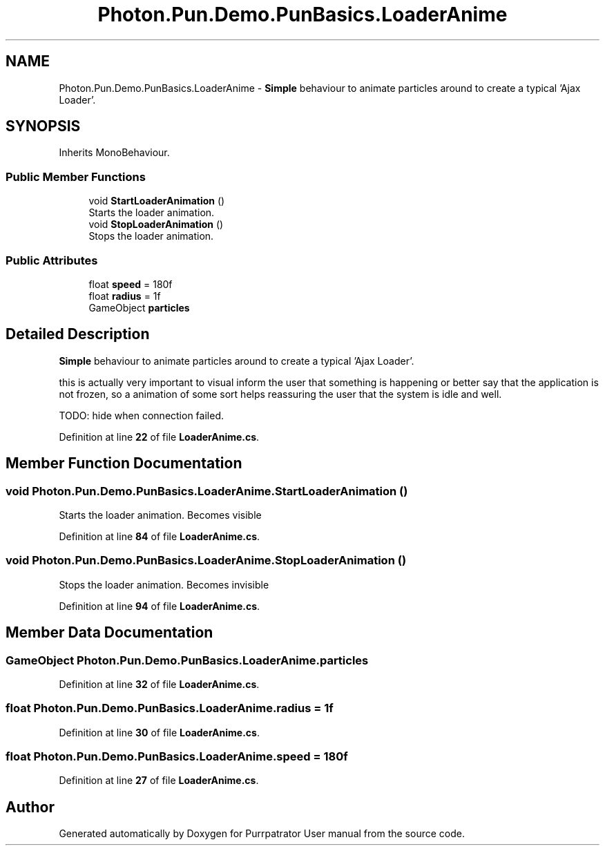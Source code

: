 .TH "Photon.Pun.Demo.PunBasics.LoaderAnime" 3 "Mon Apr 18 2022" "Purrpatrator User manual" \" -*- nroff -*-
.ad l
.nh
.SH NAME
Photon.Pun.Demo.PunBasics.LoaderAnime \- \fBSimple\fP behaviour to animate particles around to create a typical 'Ajax Loader'\&.  

.SH SYNOPSIS
.br
.PP
.PP
Inherits MonoBehaviour\&.
.SS "Public Member Functions"

.in +1c
.ti -1c
.RI "void \fBStartLoaderAnimation\fP ()"
.br
.RI "Starts the loader animation\&. "
.ti -1c
.RI "void \fBStopLoaderAnimation\fP ()"
.br
.RI "Stops the loader animation\&. "
.in -1c
.SS "Public Attributes"

.in +1c
.ti -1c
.RI "float \fBspeed\fP = 180f"
.br
.ti -1c
.RI "float \fBradius\fP = 1f"
.br
.ti -1c
.RI "GameObject \fBparticles\fP"
.br
.in -1c
.SH "Detailed Description"
.PP 
\fBSimple\fP behaviour to animate particles around to create a typical 'Ajax Loader'\&. 

this is actually very important to visual inform the user that something is happening or better say that the application is not frozen, so a animation of some sort helps reassuring the user that the system is idle and well\&.
.PP
TODO: hide when connection failed\&.
.PP
Definition at line \fB22\fP of file \fBLoaderAnime\&.cs\fP\&.
.SH "Member Function Documentation"
.PP 
.SS "void Photon\&.Pun\&.Demo\&.PunBasics\&.LoaderAnime\&.StartLoaderAnimation ()"

.PP
Starts the loader animation\&. Becomes visible 
.PP
Definition at line \fB84\fP of file \fBLoaderAnime\&.cs\fP\&.
.SS "void Photon\&.Pun\&.Demo\&.PunBasics\&.LoaderAnime\&.StopLoaderAnimation ()"

.PP
Stops the loader animation\&. Becomes invisible 
.PP
Definition at line \fB94\fP of file \fBLoaderAnime\&.cs\fP\&.
.SH "Member Data Documentation"
.PP 
.SS "GameObject Photon\&.Pun\&.Demo\&.PunBasics\&.LoaderAnime\&.particles"

.PP
Definition at line \fB32\fP of file \fBLoaderAnime\&.cs\fP\&.
.SS "float Photon\&.Pun\&.Demo\&.PunBasics\&.LoaderAnime\&.radius = 1f"

.PP
Definition at line \fB30\fP of file \fBLoaderAnime\&.cs\fP\&.
.SS "float Photon\&.Pun\&.Demo\&.PunBasics\&.LoaderAnime\&.speed = 180f"

.PP
Definition at line \fB27\fP of file \fBLoaderAnime\&.cs\fP\&.

.SH "Author"
.PP 
Generated automatically by Doxygen for Purrpatrator User manual from the source code\&.
